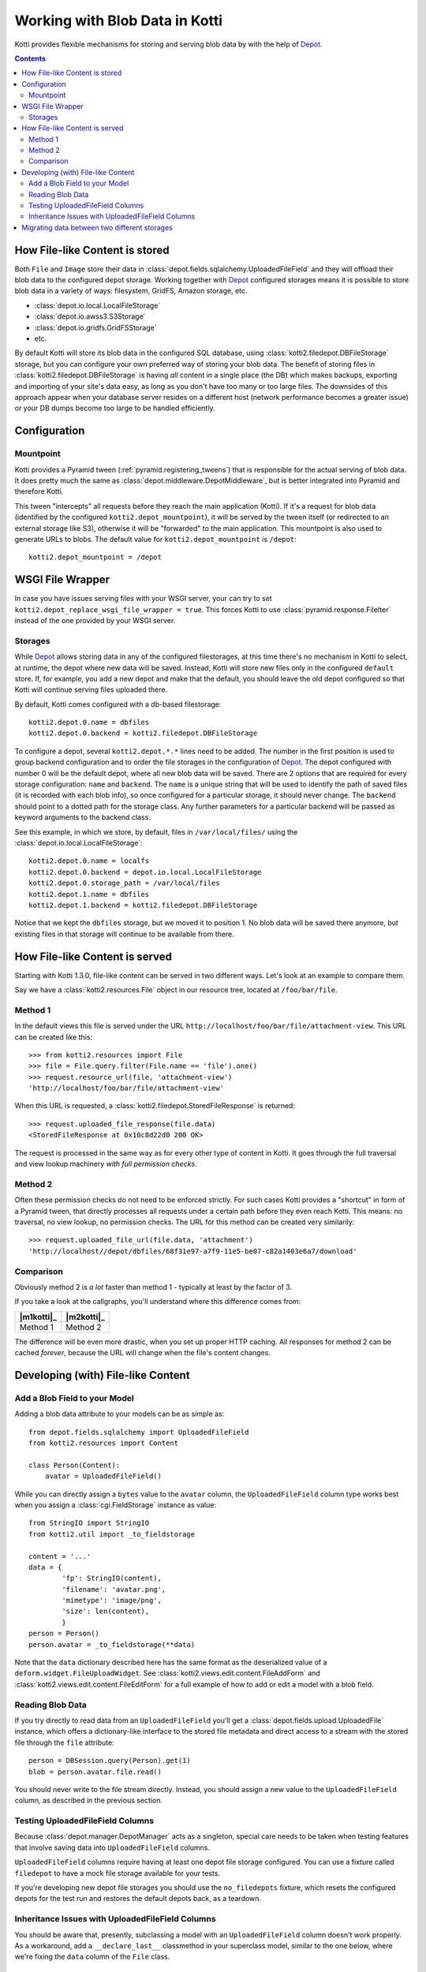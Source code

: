 .. _blobs:

Working with Blob Data in Kotti
===============================

Kotti provides flexible mechanisms for storing and serving blob data by with the help of `Depot`_.

.. contents::

How File-like Content is stored
-------------------------------

Both ``File`` and ``Image`` store their data in :class:`depot.fields.sqlalchemy.UploadedFileField` and they will offload their blob data to the configured depot storage.
Working together with `Depot`_ configured storages means it is possible to store blob data in a variety of ways: filesystem, GridFS, Amazon storage, etc.

- :class:`depot.io.local.LocalFileStorage`
- :class:`depot.io.awss3.S3Storage`
- :class:`depot.io.gridfs.GridFSStorage`
- etc.

By default Kotti will store its blob data in the configured SQL database, using :class:`kotti2.filedepot.DBFileStorage` storage, but you can configure your own preferred way of storing your blob data.
The benefit of storing files in :class:`kotti2.filedepot.DBFileStorage` is having *all* content in a single place (the DB) which makes backups, exporting and importing of your site's data easy, as long as you don't have too many or too large files.
The downsides of this approach appear when your database server resides on a different host (network performance becomes a greater issue) or your DB dumps become too large to be handled efficiently.

Configuration
-------------

Mountpoint
~~~~~~~~~~

Kotti provides a Pyramid tween (:ref:`pyramid.registering_tweens`) that is responsible for the actual serving of blob data.
It does pretty much the same as :class:`depot.middleware.DepotMiddleware`, but is better integrated into Pyramid and therefore Kotti.

This tween "intercepts" all requests before they reach the main application (Kotti).
If it's a request for blob data (identified by the configured ``kotti2.depot_mountpoint``), it will be served by the tween itself (or redirected to an external storage like S3), otherwise it will be "forwarded" to the main application.
This mountpoint is also used to generate URLs to blobs.
The default value for ``kotti2.depot_mountpoint`` is ``/depot``::

    kotti2.depot_mountpoint = /depot

WSGI File Wrapper
-----------------

In case you have issues serving files with your WSGI server, your can try to set ``kotti2.depot_replace_wsgi_file_wrapper = true``.
This forces Kotti to use :class:`pyramid.response.FileIter` instead of the one provided by your WSGI server.

Storages
~~~~~~~~

While `Depot`_ allows storing data in any of the configured filestorages, at this time there's no mechanism in Kotti to select, at runtime, the depot where new data will be saved.
Instead, Kotti will store new files only in the configured ``default`` store.
If, for example, you add a new depot and make that the default, you should leave the old depot configured so that Kotti will continue serving files uploaded there.

By default, Kotti comes configured with a db-based filestorage::

    kotti2.depot.0.name = dbfiles
    kotti2.depot.0.backend = kotti2.filedepot.DBFileStorage

To configure a depot, several ``kotti2.depot.*.*`` lines need to be added.
The number in the first position is used to group backend configuration and to order the file storages in the configuration of `Depot`_.
The depot configured with number 0 will be the default depot, where all new blob data will be saved.
There are 2 options that are required for every storage configuration: ``name`` and ``backend``.
The ``name`` is a unique string that will be used to identify the path of saved files (it is recorded with each blob info), so once configured for a particular storage, it should never change.
The ``backend`` should point to a dotted path for the storage class.
Any further parameters for a particular backend will be passed as keyword arguments to the backend class.

See this example, in which we store, by default, files in ``/var/local/files/`` using the :class:`depot.io.local.LocalFileStorage`::

    kotti2.depot.0.name = localfs
    kotti2.depot.0.backend = depot.io.local.LocalFileStorage
    kotti2.depot.0.storage_path = /var/local/files
    kotti2.depot.1.name = dbfiles
    kotti2.depot.1.backend = kotti2.filedepot.DBFileStorage

Notice that we kept the ``dbfiles`` storage, but we moved it to position 1.
No blob data will be saved there anymore, but existing files in that storage will continue to be available from there.

How File-like Content is served
-------------------------------

Starting with Kotti 1.3.0, file-like content can be served in two different ways.
Let's look at an example to compare them.

Say we have a :class:`kotti2.resources.File` object in our resource tree, located at ``/foo/bar/file``.

Method 1
~~~~~~~~

In the default views this file is served under the URL ``http://localhost/foo/bar/file/attachment-view``.
This URL can be created like this::

    >>> from kotti2.resources import File
    >>> file = File.query.filter(File.name == 'file').one()
    >>> request.resource_url(file, 'attachment-view')
    'http://localhost/foo/bar/file/attachment-view'

When this URL is requested, a :class:`kotti2.filedepot.StoredFileResponse` is returned::

    >>> request.uploaded_file_response(file.data)
    <StoredFileResponse at 0x10c8d22d0 200 OK>

The request is processed in the same way as for every other type of content in Kotti.
It goes through the full traversal and view lookup machinery *with full permission checks*.

Method 2
~~~~~~~~

Often these permission checks do not need to be enforced strictly.
For such cases Kotti provides a "shortcut" in form of a Pyramid tween, that directly processes all requests under a certain path before they even reach Kotti.
This means: no traversal, no view lookup, no permission checks.
The URL for this method can be created very similarily::

    >>> request.uploaded_file_url(file.data, 'attachment')
    'http://localhost//depot/dbfiles/68f31e97-a7f9-11e5-be07-c82a1403e6a7/download'

Comparison
~~~~~~~~~~

Obviously method 2 is *a lot* faster than method 1 - typically at least by the factor of 3.

If you take a look at the callgraphs, you'll understand where this difference comes from:

========== ==========
|m1kotti|_ |m2kotti|_
========== ==========
 Method 1   Method 2
========== ==========

.. |m1kotti| image:: /_static/callgraph-served-by-kotti2.svg
   :width: 100%
.. _m1kotti2: ../../_static/callgraph-served-by-kotti2.svg
.. |m2kotti| image:: /_static/callgraph-served-by-tween.svg
   :width: 100%
.. _m2kotti2: ../../_static/callgraph-served-by-tween.svg

The difference will be even more drastic, when you set up proper HTTP caching.
All responses for method 2 can be cached *forever*, because the URL will change when the file's content changes.

Developing (with) File-like Content
-----------------------------------

Add a Blob Field to your Model
~~~~~~~~~~~~~~~~~~~~~~~~~~~~~~

Adding a blob data attribute to your models can be as simple as::

    from depot.fields.sqlalchemy import UploadedFileField
    from kotti2.resources import Content

    class Person(Content):
        avatar = UploadedFileField()

While you can directly assign a ``bytes`` value to the ``avatar`` column, the ``UploadedFileField`` column type works best when you assign a :class:`cgi.FieldStorage` instance as value::

    from StringIO import StringIO
    from kotti2.util import _to_fieldstorage

    content = '...'
    data = {
            'fp': StringIO(content),
            'filename': 'avatar.png',
            'mimetype': 'image/png',
            'size': len(content),
            }
    person = Person()
    person.avatar = _to_fieldstorage(**data)

Note that the ``data`` dictionary described here has the same format as the deserialized value of a ``deform.widget.FileUploadWidget``.
See :class:`kotti2.views.edit.content.FileAddForm` and :class:`kotti2.views.edit.content.FileEditForm` for a full example of how to add or edit a model with a blob field.

Reading Blob Data
~~~~~~~~~~~~~~~~~

If you try directly to read data from an ``UploadedFileField`` you'll get a :class:`depot.fields.upload.UploadedFile` instance, which offers a dictionary-like interface to the stored file metadata and direct access to a stream with the stored file through the ``file`` attribute::

    person = DBSession.query(Person).get(1)
    blob = person.avatar.file.read()

You should never write to the file stream directly.
Instead, you should assign a new value to the ``UploadedFileField`` column, as described in the previous section.

Testing UploadedFileField Columns
~~~~~~~~~~~~~~~~~~~~~~~~~~~~~~~~~

Because :class:`depot.manager.DepotManager` acts as a singleton, special care needs to be taken when testing features that involve saving data into ``UploadedFileField`` columns.

``UploadedFileField`` columns require having at least one depot file storage configured.
You can use a fixture called ``filedepot`` to have a mock file storage available for your tests.

If you're developing new depot file storages you should use the ``no_filedepots`` fixture, which resets the configured depots for the test run and restores the default depots back, as a teardown.

Inheritance Issues with UploadedFileField Columns
~~~~~~~~~~~~~~~~~~~~~~~~~~~~~~~~~~~~~~~~~~~~~~~~~

You should be aware that, presently, subclassing a model with an ``UploadedFileField`` column doesn't work properly.
As a workaround, add a ``__declare_last__`` classmethod in your superclass model, similar to the one below, where we're fixing the ``data`` column of the ``File`` class. ::

    from depot.fields.sqlalchemy import _SQLAMutationTracker

    class File(Content):

        data = UploadedFileField()

        @classmethod
        def __declare_last__(cls):
            event.listen(cls.data, 'set', _SQLAMutationTracker._field_set, retval=True)


Migrating data between two different storages
---------------------------------------------

Kotti provides a script that can migrate blob data from one configured stored to another and update the saved fields with the new locations.
It is not needed to do this if you just want to add a new torage, or replace the default one, but you can use it if you'd like to consolidate the blob data in one place only.
You can invoke the script with::

    kotti-migrate-storage <config_uri> --from-storage <name> --to-storage <name>

The storage names are those assigned in the configuration file designated in ``<config_uri>``.
For example, let's assume you've started a website that has the default blob storage, the ``DBFileStorage`` named *dbfiles*.
You'd like to move all the existing blob data to a :class:`depot.io.local.LocalFileStorage` storage and make that the default.
First, add the ``LocalFileStorage`` depot, make it the default and place the old ``DBFileStorage`` in position *1*:::

    kotti2.depot.0.backend = depot.io.local.LocalFileStorage
    kotti2.depot.0.name = localfs
    kotti2.depot.0.storage_path = /var/local/files
    kotti2.depot.1.backend = kotti2.filedepot.DBFileStorage
    kotti2.depot.1.name = dbfiles

Now you can invoke the migration with:::

    kotti-migrate-storage <config_uri> --from-storage dbfiles --to-storage localfs

As always when dealing with migrations, make sure you backup your data first!


.. _Depot: https://depot.readthedocs.io/en/latest/
